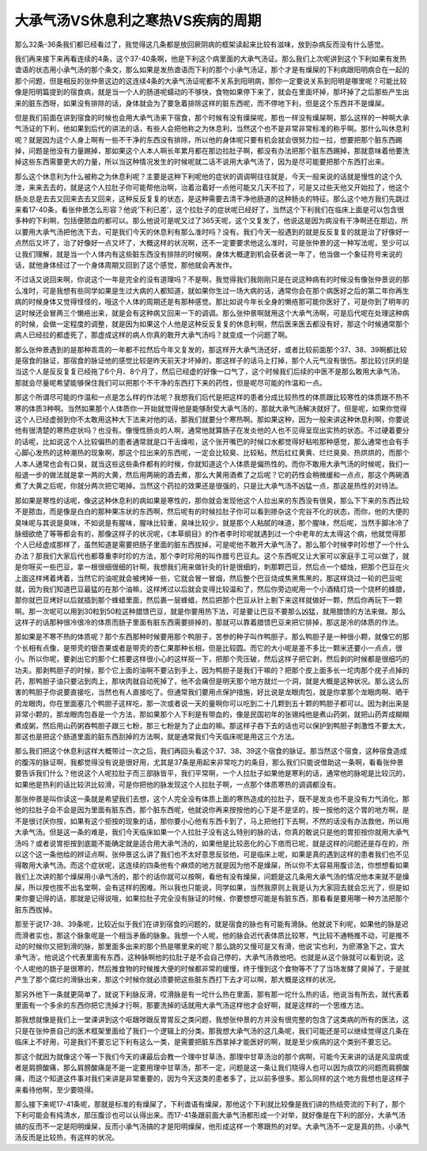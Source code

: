 大承气汤VS休息利之寒热VS疾病的周期
=========================================

那么32条-36条我们都已经看过了，我觉得这几条都是放回厥阴病的框架读起来比较有滋味，放到杂病反而没有什么感觉。

我们再来接下来再看连续的4条，这个37-40条啊，他是下利这个病里面的大承气汤证。那么我们上次呢讲到这个下利如果有发热谵语的状态用小承气汤的那个条文，那么如果是发热谵语而下利的那个小承气汤证，那个才是有燥屎的下利病跟阳明病合在一起的那个问题，但是相反的张仲景这边的这连续4条的大承气汤证呢都不关系到阳明病，那你一定要说关系到阳明是哪里呢？可能比较像是阳明篇提到的宿食病，就是当一个人的肠道呢蠕动的不够快，食物如果停下来了，就会在里面坏掉，那坏掉了之后那些产生出来的脏东西呀，如果没有排除的话，身体就会为了要急着排除这样的脏东西呢，而不停地下利，但是这个东西并不是燥屎。

但是我们前面在讲到宿食的时候也会用大承气汤来下宿食，那个时候有没有燥屎呢，那也一样没有燥屎啊，那么这样的一种啊大承气汤证的下利，他如果到后代的讲法的话，有些人会把他称之为休息利，当然这个也不是非常非常标准的称乎啊。那什么叫休息利呢？就是因为这个人身上啊有一些不干净的东西没有排除，所以他的身体呢只要有机会就会很努力拉一拉，想要把那个脏东西踢掉，问题是他没有力量踢掉，那如果这个人本人啊长年累月都在那边拉肚子啊，都没有办法把那个脏东西踢掉，那就意味着他要洗掉这些东西需要更大的力量，所以当这种情况发生的时候呢就二话不说用大承气汤了，因为是尽可能要把那个东西打出来。

那么这个休息利为什么被称之为休息利呢？主要是这种下利呢他的症状的调调啊往往就是，今天一般来说的话就是慢性的这个久泄，来来去去的，就是这个人拉肚子你可能帮他治啊，治着治着好一点他可能又几天不拉了，可是又过些天他又开始拉了，他这个肠炎总是去去又回来去去又回来，这种反反复复的状态，是这种需要去清干净他肠道的这种肠炎的特征。那么这个地方我们先跳过来看17-40条，看张仲景怎么形容？他说‘下利已差’，这个拉肚子的症状呢已经好了，当然这个下利我们在临床上面是可以包含很多种的下利啊，包括便脓血的都可以。那么他说可是呢又过了365天呢，这个又复发了，他说这是因为病没有干净啊还在那边，所以要用大承气汤把他洗下去，可是我们今天的休息利有那么准时吗？没有。我们今天一般遇到的就是反反复复的就是治了好像好一点然后又坏了，治了好像好一点又坏了，大概这样的状况啊，还不一定要要求他这么准时，可是张仲景的这一种写法呢，至少可以让我们理解，就是当一个人体内有这些脏东西没有排除的时候啊，身体大概逮到机会获者说一年了，他当做一个象征符号来说的话，就他身体经过了一个身体周期又回到了这个感觉，那他就会再发作。

不过话又说回来啊，你说这个一年是完全的没有道理吗？不是啊，我觉得我们我刚刚只是在说这种病有的时候没有像张仲景说的那么准时，可是我想有些同学如果是生过大病的人都知道，就如果你生过一场大病的话，通常你会在那个病医好之后的第二年你再生病的时候身体又觉得怪怪的，哦这个人体的周期还是有那种感觉。那比如说今年长全身的懒疮那可能你医好了，可是你到了明年的这时候还会冒两三个懒疮出来，就是会有这种病又回来一下的调调。那么张仲景啊就用这个大承气汤啊，可是后代呢在处理这种病的时候，会做一定程度的调整，就是因为如果这个人他是这种反反复复的休息利啊，然后医来医去都没有好，那这个时候通常那个病人已经拉的都虚死了，那虚成这样的病人你真的敢开大承气汤吗？就变成一个问题了啊。

那么张仲景遇到的是那种乖乖的一年都不拉然后今年又复发的，那这样开大承气汤还好，或者比较前面那个37、38、39啊都比较是宿食的脉证，那宿食的脉证他的感觉比较是昨天前天才坏掉的，那这样子的话马上打掉，那个人元气没有很伤。那比较讨厌的是当这个人是反反复复已经拖了6个月、8个月了，然后已经虚的好像一口气了，这个时候我们后续的中医不是那么敢用大承气汤，那就会尽量呢希望能够保住我们可以把那个不干净的东西打下来的药性，但是呢尽可能的作温和一点。

那这个所谓尽可能的作温和一点是怎么样的作法呢？我想我们后代是把这样的患者分成比较热性的体质跟比较寒性的体质跟不热不寒的体质3种啊。当然如果那个人体质你一开始就觉得他是能够耐受大承气汤的，那就大承气汤解决就好了。但是呢，如果你觉得这个人已经虚弱到你不太敢用这种大下法来对他的话，那我们就要分个寒热啊。那如果这种，因为一般来讲这种休息利啊，你要说他有很清楚的寒热症状吗？也没有。像慢性肠炎的人啊，通常他就算肠子在发炎他的人也不见得呈现出实热的状态。不过硬着要分的话呢，比如说这个人比较偏热的患者通常就是口干舌燥啦，这个张开嘴巴的时候口水都觉得好粘啦那种感觉，那么通常也会有手心脚心发热的这种潮热的现象啊，那这个拉出来的东西呢，一定会比较臭、比较粘，然后红红黄黄、烂烂臭臭、热烘烘的，而那个人本人通常也会有口臭，就当这些这些条件都有的时候，你就知道这个人体质是偏热性的。而你不敢用大承气汤的时候呢，我们一般退一步的做法就是拿一两的大黄，然后用两碗的酒去煮，那么大黄用酒煮了之后呢？它的药性会稍微缓和一点点，那这个两碗酒煮了大黄之后呢，你就分两次把它喝掉。当然这个药拉的效果还是很强的，只是比大承气汤不凶猛一点，那这是热性的对待法。

那如果是寒性的话呢，像这这种休息利的病如果是寒性的，那你就会发现他这个人拉出来的东西没有很臭，那么下下来的东西比较不是脓血，而是像是白白的那种果冻状的东西啊，然后呢有的时候拉肚子你可以看到掺杂这个完谷不化的状态，而你，他的大便的臭味呢与其说是臭味，不如说是有腥味，腥味比较重，臭味比较少，就是那个人粘腻的味道，那个腥味，然后呢，当然手脚冰冷了脉细欲绝了等等都会有的，那像这样子的状况呢，《本草纲目》的作者李时珍呢就遇到过一个中老年的太太得这个病，他就觉得那个人已经虚成那样了，虽然知道是需要把肠子里面的脏东西拔掉，可是呢他不敢开大承气汤了。那么那个时候李时珍想了一个什么办法？那我们大家后代也都尊重李时珍的方法，那个李时珍用的叫作腊亏巴豆丸。这个东西呢又让大家可以家庭手工可以做了，就是你呀买一些巴豆，拿一根很细很细的针啊，我想我们用来做针灸的针是很细的，刺那颗巴豆，然后点一个蜡烛，把那个巴豆在火上面这样烤着烤着，当然它的油呢就会被烤掉一些，它就会冒一冒烟，然后整个巴豆烧成焦黑焦黑的，那这样烧过一轮的巴豆呢就，因为我们知道巴豆最猛的在那个油嘛，这样烤过以后就会变得比较温和了，然后你旁边呢用一个小酒精灯烧一个烧杯的蜂腊，那你就巴豆烤好以后就插到那个蜂蜡里面，然后裹一层蜂蜡，然后把那个巴豆从针上剔下来这样就做好一颗，然后你再玩下一颗啊。那一次呢可以用到30粒到50粒这种腊馈巴豆，就是你要用热下法，可是要让巴豆不要那么凶猛，就用腊馈的方法来做。那么这样子的话那种很冷很冷的体质而肠子里面有脏东西需要排掉的，那就可以靠着腊馈巴豆来把它排掉，那这是冷的体质的作法。

那如果是不寒不热的体质呢？那个东西那种时候要用那个鸭胆子，苦参的种子叫作鸭胆子。那么鸭胆子是一种很小颗，就像它的那个长相有点像，是带壳的银杏果或者是带壳的杏仁果那种长相，但是比较圆。而它的大小呢是差不多比一颗米还要小一点点，很小。所以你呢，要剥出它的那个仁核要这样很小心的这样抠一下，把那个壳压破，然后这样子把它剥，然后剥的时候都是很细巧的功夫。那剥鸭胆子的时候，那个它上面的油啊不要沾到手上，因为鸭胆子是我们干嘛的？把那个皮上面多长一坨肉那个疣子点掉的药，那鸭胆子油只要沾到肉上，那块肉就自动死掉了，他不会痛但是明天那个地方就烂一个洞，就是大概是这种状况。那么这么厉害的鸭胆子你说要直接吃，当然也有人直接吃了。但通常我们要用点保护措施，好比说是龙眼肉包，就是你拿那个龙眼肉啊、晒干的龙眼肉，你在里面塞几个鸭胆子这样吃，那一次或者说一天的量啊你可以吃到二十几颗到五十颗的鸭胆子都可以。因为剥出来是非常小颗的，那龙眼肉包吞是一个方法，那如果那个人下利是有带血的，像是民国初年的张锡纯他是煮山药粥，就把山药弄成糊糊煮成粥，然后用山药粥吞鸭胆子跟三七粉，那三七粉是为了止血的嘛。那这样子吞下去的话也可以保护到鸭胆子刺激性不要太大，那这也是把这个肠道里面的脏东西刮掉的方法啊，就是通常我们今天临床呢是用这三个方法。

那么我们把这个休息利这样大概带过一次之后，我们再回头看这个37、38、39这个宿食的脉证。那当然这个宿食，这种宿食造成的腹泻的脉证啊，我都觉得没有说是很好用，尤其是37条是用起来非常吃力的条目，那么我们只能说借助这一条啊，看看张仲景要告诉我们什么？他说这个人呢拉肚子而三部脉皆平，我们平常啊，一个人拉肚子如果他是寒利的话，通常他的脉呢是比较沉的，如果他是热利的话比较洪比较滑，可是你把他的脉发现这个人拉肚子啊，一点那个体质寒热的调调都没有。

那张仲景是叫你读这一条就是希望我们去想，这个人完全没有体质上面的寒热造成的拉肚子，既不是发炎也不是没有力气消化，那他的拉肚子会不会是因为里面有脏东西，那个脏东西呢，他就说你再来按按他的心下是不是坚的，按一按他的这个胃的地方啊，是不是很讨厌你按，如果有这个拒按的现象的话，那你要小心他有东西卡到了，马上把他打下去啊，不然的话没有办法救他，所以用大承气汤。但是这一条的难是，我们今天临床如果一个人拉肚子没有这么特别的脉的话，你真的敢说只是他的胃拒按你就用大承气汤吗？或者说胃拒按到底能不能确定就是适合用大承气汤的，如果他是比较恶化的心下痞而已呢，就是这样的问题还是存在的，所以这个这一条他给的辨证点啊，张仲景这么讲了我们也不太好意思反驳他，可是临床上呢，如果是真的遇到这样的患者我们也不见得敢用大承气汤。而这个症状呢，这连续的四条他有个麻烦的地方就是因为他不是燥屎，所以你不太容易用腹诊法，你想想看如果我们上次讲的那个燥屎用小承气汤的，那个的话你就可以按啊，看他有没有燥屎，问题是这几条用大承气汤的情况他本来就不是燥屎，所以按也按不出名堂啊，会有这样的困难。所以我也只能说，同学如果，当然我原则上我是认为大家回去就会忘光了，但是如果你要记得的话，那就是记得说哦，如果拉肚子完全没有脉证的时候，你要想想可能是有脏东西，那看看是要用哪一种方法把那个脏东西拔掉。

那至于说17-38、39条呢，比较近似于我们在讲到宿食的问题的，就是宿食的脉也有可能有滑脉。他就说下利呢，如果他的脉是迟而滑者实也，那这个脉象呢是一个相当矛盾的脉象。我想一个人呢，他的脉会迟代表体质比较寒，气比较不通畅推不动，可是推不动的时候你又把到滑的脉，那里面多出来的那个热是哪里来的呢？那么跳的又慢可是又有滑，他说‘实也利，为瘀滞急下之，宜大承气汤’。他说这个代表里面有东西，这种脉啊他的拉肚子是不会自己停的，大承气汤救他吧。也就是从这个脉就可以看到说，这个人呢他的肠子是很寒的，然后推食物的时候推大便的时候都非常的缓慢，终于慢到这个食物等不了了当场发酵了臭掉了，于是就产生了那个腐烂的滑脉出来，那这个时候你就必须要把这些脏东西打下去才可以啊，那大概是这样的状况。

那另外他下一条就更简单了，就说下利脉反滑，哎滑脉是有一坨什么热在里面，那有那一坨什么热的话，他说当有所去，就代表着里面有一个多余的东西你把它洗掉才行啊，那要洗掉的话就用大承气汤这样他才会好啊，就是这样的一个思维方法。

那我想就像是我们上一堂课讲到这个呕跟哕跟反胃胃反之类问题，我想张仲景的方并没有很完整的包含了这类病的所有的医法，这只是在张仲景自己的医术框架里面给了我们一个逻辑上的分类。那我想大承气汤的这几条呢，我们可能还是可以继续觉得这几条在临床上不好用，可是我们不要忘记下利有这么一类，是需要把脏东西拿掉才能医好的啊，就是至少疾病的这个类别不要忘记。

那这个就因为就像这个等一下我们今天的课最后会教一个理中甘草汤，那理中甘草汤治的那个病啊，可能今天来讲的话是风湿病或者是肩膀酸痛，那么肩膀酸痛是不是一定要用理中甘草汤，那不一定，问题是这一条让我们晓得人也可以因为痰饮的问题而肩膀酸痛，而这个知道这件事对我们来讲是非常重要的，因为今天这类的患者多了，比以前多很多。那么同样的这个地方我想也是这样子来看待他啊，至少要晓得。

那么接下来呢17-41条呢，那就是标准的有燥屎了，下利谵语有燥屎，那他这个下利就比较像是我们讲的热结旁流的下利了，那个下利可能会有纯清水，那压腹诊也可以认得出来。而17-41条跟前面大承气汤都形成一个对举，就好像是在下利的部分，大承气汤搞的反而不一定是阳明燥屎，反而小承气汤搞的才是阳明燥屎，他形成这样一个寒跟热的对举。大承气汤不一定是真的热，小承气汤反而是比较热，有这样的状况。
